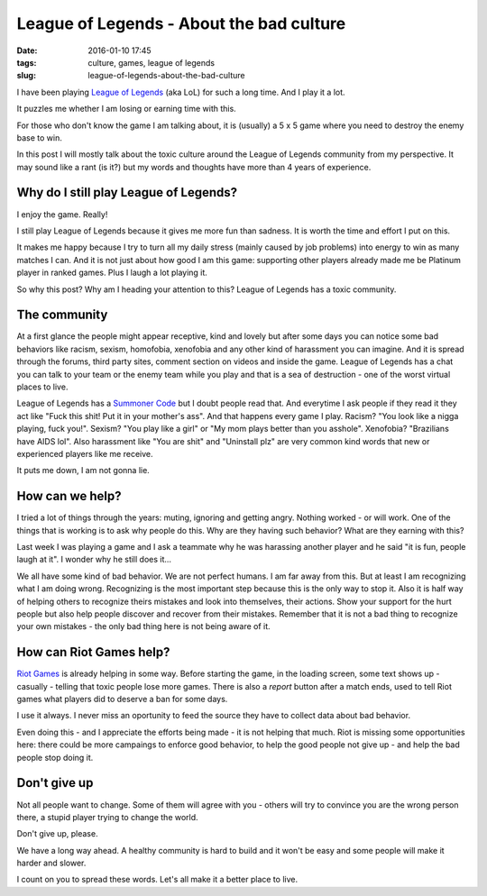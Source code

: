 League of Legends - About the bad culture
#########################################

:date: 2016-01-10 17:45
:tags: culture, games, league of legends
:slug: league-of-legends-about-the-bad-culture

I have been playing `League of Legends`_ (aka LoL) for such a long time. And I play it a lot.

It puzzles me whether I am losing or earning time with this.

For those who don't know the game I am talking about, it is (usually) a 5 x 5 game where you need to destroy the enemy base to win.

In this post I will mostly talk about the toxic culture around the League of Legends community from my perspective. It may sound like a rant (is it?) but my words and thoughts have more than 4 years of experience.

Why do I still play League of Legends?
--------------------------------------

I enjoy the game. Really!

I still play League of Legends because it gives me more fun than sadness. It is worth the time and effort I put on this.

It makes me happy because I try to turn all my daily stress (mainly caused by job problems) into energy to win as many matches I can. And it is not just about how good I am this game: supporting other players already made me be Platinum player in ranked games. Plus I laugh a lot playing it.

So why this post? Why am I heading your attention to this? League of Legends has a toxic community.

The community
-------------

At a first glance the people might appear receptive, kind and lovely but after some days you can notice some bad behaviors like racism, sexism, homofobia, xenofobia and any other kind of harassment you can imagine. And it is spread through the forums, third party sites, comment section on videos and inside the game.
League of Legends has a chat you can talk to your team or the enemy team while you play and that is a sea of destruction - one of the worst virtual places to live.

League of Legends has a `Summoner Code`_ but I doubt people read that. And everytime I ask people if they read it they act like "Fuck this shit! Put it in your mother's ass". And that happens every game I play. Racism? "You look like a nigga playing, fuck you!". Sexism? "You play like a girl" or "My mom plays better than you asshole". Xenofobia? "Brazilians have AIDS lol". Also harassment like "You are shit" and "Uninstall plz" are very common kind words that new or experienced players like me receive.

It puts me down, I am not gonna lie.

How can we help?
----------------

I tried a lot of things through the years: muting, ignoring and getting angry. Nothing worked - or will work.
One of the things that is working is to ask why people do this. Why are they having such behavior? What are they earning with this?

Last week I was playing a game and I ask a teammate why he was harassing another player and he said "it is fun, people laugh at it". I wonder why he still does it...

We all have some kind of bad behavior. We are not perfect humans. I am far away from this. But at least I am recognizing what I am doing wrong. Recognizing is the most important step because this is the only way to stop it. Also it is half way of helping others to recognize theirs mistakes and look into themselves, their actions. Show your support for the hurt people but also help people discover and recover from their mistakes. Remember that it is not a bad thing to recognize your own mistakes - the only bad thing here is not being aware of it.

How can Riot Games help?
------------------------

`Riot Games`_ is already helping in some way. Before starting the game, in the loading screen, some text shows up - casually - telling that toxic people lose more games. There is also a `report` button after a match ends, used to tell Riot games what players did to deserve a ban for some days.

I use it always. I never miss an oportunity to feed the source they have to collect data about bad behavior.

Even doing this - and I appreciate the efforts being made - it is not helping that much. Riot is missing some opportunities here: there could be more campaings to enforce good behavior, to help the good people not give up - and help the bad people stop doing it.

Don't give up
-------------

Not all people want to change. Some of them will agree with you - others will try to convince you are the wrong person there, a stupid player trying to change the world.

Don't give up, please.

We have a long way ahead. A healthy community is hard to build and it won't be easy and some people will make it harder and slower.

I count on you to spread these words. Let's all make it a better place to live.

.. _League of Legends: http://www.leagueoflegends.com
.. _Summoner Code: http://gameinfo.na.leagueoflegends.com/en/game-info/get-started/summoners-code/
.. _Riot Games: http://www.riotgames.com/
